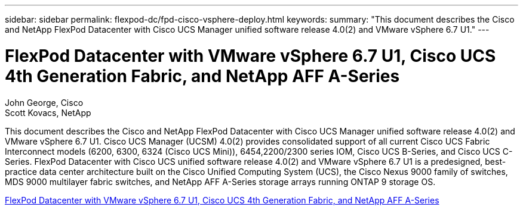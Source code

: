 ---
sidebar: sidebar
permalink: flexpod-dc/fpd-cisco-vsphere-deploy.html
keywords: 
summary: "This document describes the Cisco and NetApp FlexPod Datacenter with Cisco UCS Manager unified software release 4.0(2) and VMware vSphere 6.7 U1." 
---

= FlexPod Datacenter with VMware vSphere 6.7 U1, Cisco UCS 4th Generation Fabric, and NetApp AFF A-Series

:hardbreaks:
:nofooter:
:icons: font
:linkattrs:
:imagesdir: ./../media/

John George, Cisco 
Scott Kovacs, NetApp

This document describes the Cisco and NetApp FlexPod Datacenter with Cisco UCS Manager unified software release 4.0(2) and VMware vSphere 6.7 U1. Cisco UCS Manager (UCSM) 4.0(2) provides consolidated support of all current Cisco UCS Fabric Interconnect models (6200, 6300, 6324 (Cisco UCS Mini)), 6454,2200/2300 series IOM, Cisco UCS B-Series, and Cisco UCS C-Series. FlexPod Datacenter with Cisco UCS unified software release 4.0(2) and VMware vSphere 6.7 U1 is a predesigned, best-practice data center architecture built on the Cisco Unified Computing System (UCS), the Cisco Nexus 9000 family of switches, MDS 9000 multilayer fabric switches, and NetApp AFF A-Series storage arrays running ONTAP 9 storage OS.

link:https://www.cisco.com/c/en/us/td/docs/unified_computing/ucs/UCS_CVDs/flexpod_datacenter_vmware_netappaffa.html[FlexPod Datacenter with VMware vSphere 6.7 U1, Cisco UCS 4th Generation Fabric, and NetApp AFF A-Series^]